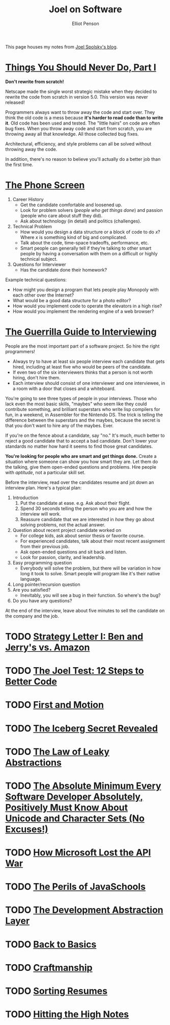#+TITLE: Joel on Software
#+AUTHOR: Elliot Penson

This page houses my notes from [[https://www.joelonsoftware.com/][Joel Spolsky's blog]].

* [[https://www.joelonsoftware.com/2000/04/06/things-you-should-never-do-part-i/][Things You Should Never Do, Part I]]

  *Don't rewrite from scratch!*

  Netscape made the single worst strategic mistake when they decided to rewrite
  the code from scratch in version 5.0. This version was never released!

  Programmers always want to throw away the code and start over. They think the
  old code is a mess because *it's harder to read code than to write it*. Old
  code has been used and tested. The "little hairs" on code are often bug
  fixes. When you throw away code and start from scratch, you are throwing away
  all that knowledge. All those collected bug fixes.

  Architectural, efficiency, and style problems can all be solved without
  throwing away the code.

  In addition, there's no reason to believe you'll actually do a better job than
  the first time.

* [[https://www.joelonsoftware.com/2006/10/24/the-phone-screen-2/][The Phone Screen]]

  1. Career History
     - Get the candidate comfortable and loosened up.
     - Look for problem solvers (/people who get things done/) and passion
       (people who care about stuff they did).
     - Ask about technology (in detail) and politics (challenges).
  2. Technical Problem
     - How would you design a data structure or a block of code to do /x/? Where
       /x/ is something kind of big and complicated.
     - Talk about the code, time-space tradeoffs, performance, etc.
     - Smart people can generally tell if they’re talking to other smart people
       by having a conversation with them on a difficult or highly technical
       subject.
  3. Questions for Interviewer
     - Has the candidate done their homework?

  Example technical questions:

  - How might you design a program that lets people play Monopoly with each
    other over the Internet?
  - What would be a good data structure for a photo editor?
  - How would you implement code to operate the elevators in a high rise?
  - How would you implement the rendering engine of a web browser?

* [[https://www.joelonsoftware.com/2006/10/25/the-guerrilla-guide-to-interviewing-version-30/][The Guerrilla Guide to Interviewing]]

  People are the most important part of a software project. So hire the right
  programmers!

  - Always try to have at least six people interview each candidate that gets
    hired, including at least five who would be peers of the candidate.
  - If even two of the six interviewers thinks that a person is not worth
    hiring, don't hire them.
  - Each interview should consist of one interviewer and one interviewee, in a
    room with a door that closes and a whiteboard.

  You're going to see three types of people in your interviews. Those who lack
  even the most basic skills, "maybes" who seem like they could contribute
  something, and brilliant superstars who write lisp compilers for fun, in a
  weekend, in Assembler for the Nintendo DS. The trick is telling the difference
  between the superstars and the maybes, because the secret is that you don't
  want to hire any of the maybes. Ever.

  If you're on the fence about a candidate, say "no." It's much, /much/ better
  to reject a good candidate that to accept a bad candidate. Don't lower your
  standards no matter how hard it seems to find those great candidates.

  *You're looking for people who are smart and get things done.* Create a
  situation where someone can show you how smart they are. Let them do the
  talking, give them open-ended questions and problems. Hire people with
  /aptitude/, not a particular skill set.

  Before the interview, read over the candidates resume and jot down an
  interview plan. Here's a typical plan:

  1. Introduction
     1. Put the candidate at ease. e.g. Ask about their flight.
     2. Spend 30 seconds telling the person who you are and how the interview
        will work.
     3. Reassure candidate that we are interested in /how/ they go about solving
        problems, not the actual answer.
  2. Question about recent project candidate worked on
     - For college kids, ask about senior thesis or favorite course.
     - For experienced candidates, talk about their most recent assignment from
       their previous job.
     - Ask open-ended questions and sit back and listen.
     - Look for passion, clarity, and leadership.
  3. Easy programming question
     - Everybody will solve the problem, but there will be variation in how long
       it took to solve. Smart people will program like it's their native
       language.
  4. Long pointer/recursion question
  5. Are you satisfied?
     - Inevitably, you will see a bug in their function. So where's the bug?
  6. Do you have any questions?

  At the end of the interview, leave about five minutes to sell the candidate on
  the company and the job.

* TODO [[https://www.joelonsoftware.com/2000/05/12/strategy-letter-i-ben-and-jerrys-vs-amazon/][Strategy Letter I: Ben and Jerry's vs. Amazon]]

* TODO [[https://www.joelonsoftware.com/2000/08/09/the-joel-test-12-steps-to-better-code/][The Joel Test: 12 Steps to Better Code]]

* TODO [[https://www.joelonsoftware.com/2002/01/06/fire-and-motion/][First and Motion]]

* TODO [[https://www.joelonsoftware.com/2002/02/13/the-iceberg-secret-revealed/][The Iceberg Secret Revealed]]

* TODO [[https://www.joelonsoftware.com/2002/11/11/the-law-of-leaky-abstractions/][The Law of Leaky Abstractions]]

* TODO [[https://www.joelonsoftware.com/2003/10/08/the-absolute-minimum-every-software-developer-absolutely-positively-must-know-about-unicode-and-character-sets-no-excuses/][The Absolute Minimum Every Software Developer Absolutely, Positively Must Know About Unicode and Character Sets (No Excuses!)]]

* TODO [[https://www.joelonsoftware.com/2004/06/13/how-microsoft-lost-the-api-war/][How Microsoft Lost the API War]]

* TODO [[https://www.joelonsoftware.com/2005/12/29/the-perils-of-javaschools-2/][The Perils of JavaSchools]]

* TODO [[https://www.joelonsoftware.com/2006/04/11/the-development-abstraction-layer-2/][The Development Abstraction Layer]]

* TODO [[https://www.joelonsoftware.com/2001/12/11/back-to-basics/][Back to Basics]]

* TODO [[https://www.joelonsoftware.com/2003/12/01/craftsmanship-2/][Craftmanship]]

* TODO [[https://www.joelonsoftware.com/2006/09/08/sorting-resumes-2/][Sorting Resumes]]

* TODO [[https://www.joelonsoftware.com/2005/07/25/hitting-the-high-notes/][Hitting the High Notes]]
